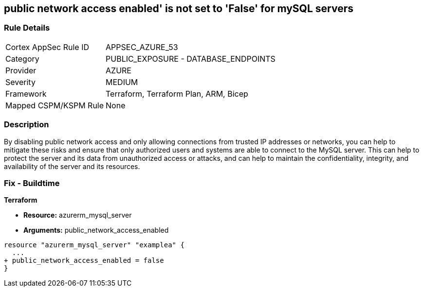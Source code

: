 == public network access enabled' is not set to 'False' for mySQL servers
// mySQL servers enable public network access 


=== Rule Details

[cols="1,2"]
|===
|Cortex AppSec Rule ID |APPSEC_AZURE_53
|Category |PUBLIC_EXPOSURE - DATABASE_ENDPOINTS
|Provider |AZURE
|Severity |MEDIUM
|Framework |Terraform, Terraform Plan, ARM, Bicep
|Mapped CSPM/KSPM Rule |None
|===


=== Description 


By disabling public network access and only allowing connections from trusted IP addresses or networks, you can help to mitigate these risks and ensure that only authorized users and systems are able to connect to the MySQL server.
This can help to protect the server and its data from unauthorized access or attacks, and can help to maintain the confidentiality, integrity, and availability of the server and its resources.

=== Fix - Buildtime


*Terraform* 


* *Resource:* azurerm_mysql_server
* *Arguments:* public_network_access_enabled


[source,go]
----
resource "azurerm_mysql_server" "examplea" {
  ...
+ public_network_access_enabled = false
}
----
